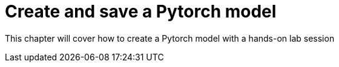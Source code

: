 = Create and save a Pytorch model

This chapter will cover how to create a Pytorch model with a hands-on lab session